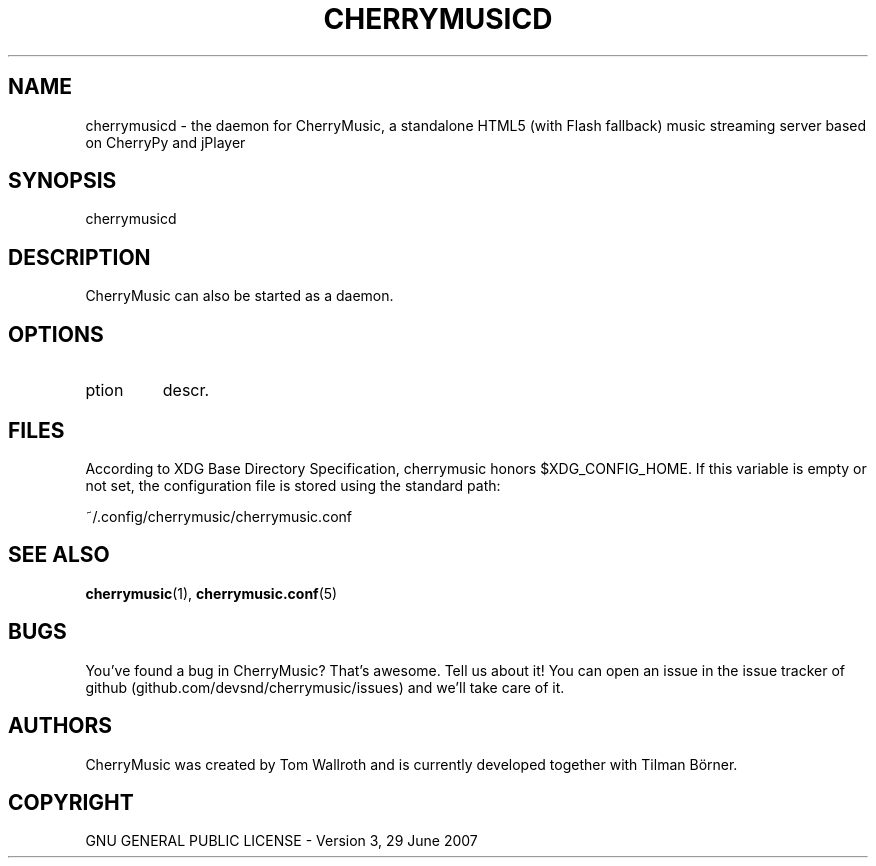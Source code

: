 .\" Manpage for CherryMusic.
.\" Contact us on github.com/devsnd/cherrymusic to correct errors or typos.

.TH "CHERRYMUSICD" "(" "2013\-02\-05" "CherryMusic devel branch" "cherrymusicd man page"

.SH "NAME"
cherrymusicd \- the daemon for CherryMusic, a standalone HTML5 (with Flash fallback) music streaming server based on CherryPy and jPlayer

.SH "SYNOPSIS"
cherrymusicd

.SH "DESCRIPTION"
CherryMusic can also be started as a daemon.

.SH "OPTIONS"

.IP "\foption\fP"
descr.

.SH "FILES"
According to XDG Base Directory Specification, cherrymusic honors $XDG_CONFIG_HOME. If this variable is empty or not set, the configuration file is stored using the standard path:

~/.config/cherrymusic/cherrymusic.conf

.SH "SEE ALSO"
.PP 
\fBcherrymusic\fP(1), \fBcherrymusic.conf\fP(5)

.SH "BUGS"
You've found a bug in CherryMusic? That's awesome. Tell us about it! You can open an issue in the issue tracker of github (github.com/devsnd/cherrymusic/issues) and we'll take care of it.

.SH "AUTHORS"
CherryMusic was created by Tom Wallroth and is currently developed together with Tilman Börner.

.SH "COPYRIGHT"
GNU GENERAL PUBLIC LICENSE - Version 3, 29 June 2007

